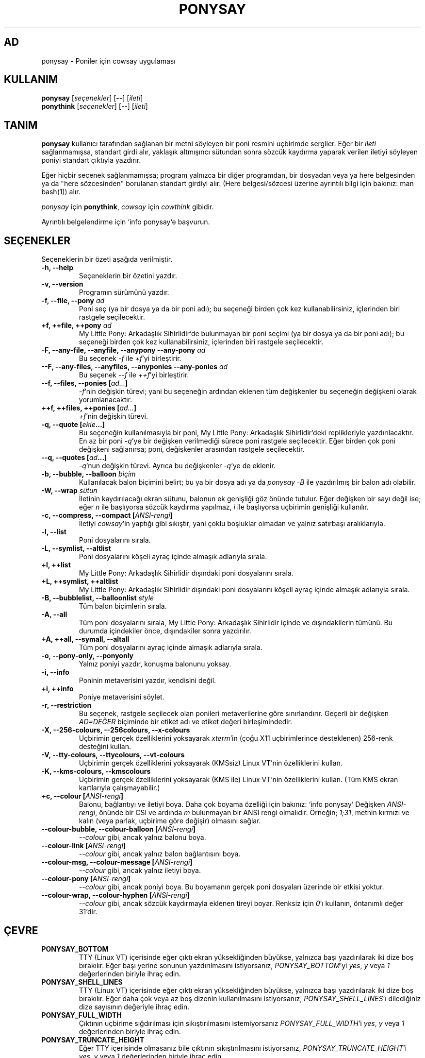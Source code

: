 .TH PONYSAY 6 "Mayıs 28, 2013"
.SH AD
ponysay \- Poniler için cowsay uygulaması
.SH KULLANIM
.B ponysay
.RI [ seçenekler ]
[--]
.RI [ ileti ]
.br
.B ponythink
.RI [ seçenekler ]
[--]
.RI [ ileti ]
.br
.SH TANIM
.PP
\fBponysay\fP kullanıcı tarafından sağlanan bir metni söyleyen bir poni resmini uçbirimde
sergiler. Eğer bir \fIileti\fP sağlanmamışsa, standart girdi alır, yaklaşık altmışıncı sütundan
sonra sözcük kaydırma yaparak verilen iletiyi söyleyen poniyi standart çıktıyla yazdırır.
.PP
Eğer hiçbir seçenek sağlanmamışsa; program yalnızca bir diğer programdan, bir dosyadan veya ya
here belgesinden ya da "here sözcesinden" borulanan standart girdiyi alır. (Here belgesi/sözcesi
üzerine ayrıntılı bilgi için bakınız: man bash(1))
alır.
.PP
\fIponysay\fP için \fBponythink\fP, \fIcowsay\fP için \fIcowthink\fP gibidir.
.PP
Ayrıntılı belgelendirme için `info ponysay`e başvurun.
.SH SEÇENEKLER
Seçeneklerin bir özeti aşağıda verilmiştir.
.TP
.B \-h, \-\-help
Seçeneklerin bir özetini yazdır.
.TP
.B \-v, \-\-version
Programın sürümünü yazdır.
.TP
.B \-f, \-\-file, \-\-pony \fIad\fP
Poni seç (ya bir dosya ya da bir poni adı); bu seçeneği birden çok kez kullanabilirsiniz, içlerinden biri rastgele
seçilecektir.
.TP
.B \+f, \+\+file, \+\+pony \fIad\fP
My Little Pony: Arkadaşlık Sihirlidir'de bulunmayan bir poni seçimi (ya bir dosya ya da bir
poni adı); bu seçeneği birden çok kez kullanabilirsiniz, içlerinden biri rastgele seçilecektir.
.TP
.B \-F, \-\-any\-file, \-\-anyfile, \-\-anypony \-\-any\-pony \fIad\fP
Bu seçenek \fI-f\fP ile \fI+f\fP'yi birleştirir.
.TP
.B \-\-F, \-\-any\-files, \-\-anyfiles, \-\-anyponies \-\-any\-ponies \fIad\fP
Bu seçenek \fI--f\fP ile \fI++f\fP'yi birleştirir.
.TP
.B \-\-f, \-\-files, \-\-ponies [\fIad...\fP]
\fI-f\fP'nin değişkin türevi; yani bu seçeneğin ardından eklenen tüm değişkenler bu seçeneğin
değişkeni olarak yorumlanacaktır.
.TP
.B \+\+f, \+\+files, \+\+ponies [\fIad...\fP]
\fI+f\fP'nin değişkin türevi.
.TP
.B \-q, \-\-quote [\fIekle\fP...]
Bu seçeneğin kullanılmasıyla bir poni, My Little Pony: Arkadaşlık Sihirlidir'deki
replikleriyle yazdırılacaktır. En az bir poni \fI-q\fP'ye bir değişken verilmediği sürece
poni rastgele seçilecektir. Eğer birden çok poni değişkeni sağlanırsa; poni, değişkenler
arasından rastgele seçilecektir.
.TP
.B \-\-q, \-\-quotes [\fIad\fP...]
\fI-q\fP'nun değişkin türevi. Ayrıca bu değişkenler \fI-q\fP'ye de eklenir.
.TP
.B \-b, \-\-bubble, \-\-balloon \fIbiçim\fP
Kullanılacak balon biçimini belirt; bu ya bir dosya adı ya da \fIponysay -B\fP
ile yazdırılmış bir balon adı olabilir.
.TP
.B \-W, \-\-wrap \fIsütun\fP
İletinin kaydırılacağı ekran sütunu, balonun ek genişliği göz önünde tutulur. Eğer değişken
bir sayı değil ise; eğer \fIn\fP ile başlıyorsa sözcük kaydırma yapılmaz, \fIi\fP ile
başlıyorsa uçbirimin genişliği kullanılır.
.TP
.B \-c, \-\-compress, \-\-compact [\fIANSI-rengi\fP]
İletiyi \fIcowsay\fP'in yaptığı gibi sıkıştır, yani çoklu boşluklar olmadan ve yalnız satırbaşı
aralıklarıyla.
.TP
.B \-l, \-\-list
Poni dosyalarını sırala.
.TP
.B \-L, \-\-symlist, \-\-altlist
Poni dosyalarını köşeli ayraç içinde almaşık adlarıyla sırala.
.TP
.B \+l, \+\+list
My Little Pony: Arkadaşlık Sihirlidir dışındaki poni dosyalarını sırala.
.TP
.B \+L, \+\+symlist, \+\+altlist
My Little Pony: Arkadaşlık Sihirlidir dışındaki poni dosyalarını köşeli ayraç içinde almaşık
adlarıyla sırala.
.TP
.B \-B, \-\-bubblelist, \-\-balloonlist \fIstyle\fP
Tüm balon biçimlerin sırala.
.TP
.B \-A, \-\-all
Tüm poni dosyalarını sırala, My Little Pony: Arkadaşlık Sihirlidir içinde ve dışındakilerin
tümünü. Bu durumda içindekiler önce, dışındakiler sonra yazdırılır.
.TP
.B \+A, \+\+all, \-\-symall, \-\-altall
Tüm poni dosyalarını ayraç içinde almaşık adlarıyla sırala.
.TP
.B \-o, \-\-pony\-only, \-\-ponyonly
Yalnız poniyi yazdır, konuşma balonunu yoksay.
.TP
.B \-i, \-\-info
Poninin metaverisini yazdır, kendisini değil.
.TP
.B \+i, \+\+info
Poniye metaverisini söylet.
.TP
.B \-r, \-\-restriction
Bu seçenek, rastgele seçilecek olan ponileri metaverilerine göre sınırlandırır. Geçerli bir
değişken \fIAD=DEĞER\fP biçiminde bir etiket adı ve etiket değeri birleşimindedir.
.TP
.B \-X, \-\-256\-colours, \-\-256colours, \-\-x\-colours
Uçbirimin gerçek özelliklerini yoksayarak \fIxterm\fP'in (çoğu X11 uçbirimlerince desteklenen)
256\-renk desteğini kullan.
.TP
.B \-V, \-\-tty\-colours, \-\-ttycolours, \-\-vt\-colours
Uçbirimin gerçek özelliklerini yoksayarak (KMSsiz) Linux VT'nin özelliklerini
kullan.
.TP
.B \-K, \-\-kms\-colours, \-\-kmscolours
Uçbirimin gerçek özelliklerini yoksayarak (KMS ile) Linux VT'nin özelliklerini kullan.
(Tüm KMS ekran kartlarıyla çalışmayabilir.)
.TP
.B \+c, \-\-colour [\fIANSI-rengi\fP]
Balonu, bağlantıyı ve iletiyi boya. Daha çok boyama özelliği için bakınız: `info ponysay`
Değişken \fIANSI-rengi\fP, önünde bir CSI ve ardında \fIm\fP bulunmayan bir ANSI rengi olmalıdır.
Örneğin; \fI1;31\fP, metnin kırmızı ve kalın (veya parlak, uçbirime göre değişir) olmasını sağlar.
.TP
.B \-\-colour\-bubble, \-\-colour\-balloon [\fIANSI-rengi\fP]
\fI\-\-colour\fP gibi, ancak yalnız balonu boya.
.TP
.B \-\-colour\-link [\fIANSI-rengi\fP]
\fI\-\-colour\fP gibi, ancak yalnız balon bağlantısını boya.
.TP
.B \-\-colour\-msg, \-\-colour\-message [\fIANSI-rengi\fP]
\fI\-\-colour\fP gibi, ancak yalnız iletiyi boya.
.TP
.B \-\-colour\-pony [\fIANSI-rengi\fP]
\fI\-\-colour\fP gibi, ancak poniyi boya.
Bu boyamanın gerçek poni dosyaları üzerinde bir etkisi yoktur.
.TP
.B \-\-colour\-wrap, \-\-colour\-hyphen [\fIANSI-rengi\fP]
\fI\-\-colour\fP gibi, ancak sözcük kaydırmayla eklenen tireyi boyar.
Renksiz için \fI0\fP'ı kullanın, öntanımlı değer \fi31\fP'dir.
.SH ÇEVRE
.TP
.B PONYSAY_BOTTOM
TTY (Linux VT) içerisinde eğer çıktı ekran yüksekliğinden büyükse, yalnızca başı
yazdırılarak iki dize boş bırakılır. Eğer başı yerine sonunun yazdırılmasını istiyorsanız,
\fIPONYSAY_BOTTOM\fP'yi \fIyes\fP, \fIy\fP veya \fI1\fP değerlerinden biriyle ihraç edin.
.TP
.B PONYSAY_SHELL_LINES
TTY (Linux VT) içerisinde eğer çıktı ekran yüksekliğinden büyükse, yalnızca başı
yazdırılarak iki dize boş bırakılır. Eğer daha çok veya az boş dizenin kullanılmasını
istiyorsanız, \fIPONYSAY_SHELL_LINES\fP'ı dilediğiniz dize sayısının değeriyle ihraç edin.
.TP
.B PONYSAY_FULL_WIDTH
Çıktının uçbirime sığdırılması için sıkıştırılmasını istemiyorsanız \fIPONYSAY_FULL_WIDTH\fP'i
\fIyes\fP, \fIy\fP veya \fI1\fP değerlerinden biriyle ihraç edin.
.TP
.B PONYSAY_TRUNCATE_HEIGHT
Eğer TTY içerisinde olmasanız bile çıktının sıkıştırılmasını istiyorsanız,
\fIPONYSAY_TRUNCATE_HEIGHT\fP'i \fIyes\fP, \fIy\fP veya \fI1\fP değerlerinden biriyle ihraç
edin.
.TP
.B PONYSAY_UCS_ME
Eğer Evrensel Karakter Seti kullanan poni dosyalarına [öykünülmüş] simgesel bağlantı
istiyorsanız, \fIPONYSAY_UCS_ME\fP'yi \fIyes\fP, \fIy\fP veya \fI1\fP değerlerinden biriyle
ihraç edin.
.TP
.B PONYSAY_KMS_PALETTE, PONYSAY_KMS_PALETTE_CMD
\fIPONYSAY_KMS_PALETTE\fP veya \fIPONYSAY_KMS_PALETTE_CMD\fP değerleri ponysay'e TTY
renklerinizin nasıl göründüğünü bildirmekte kullanılır. Bu özellik, KMS desteği varsa
TTY'nizde en iyi nitelikte görüntü elde etmenizi sağlar.
.TP
.B PONYSAY_TYPO_LIMIT
\fIponysay\fP yanlış yazılan poni ve balon biçim adlarını düzeltebilir. Aktarmayı göz
önünde bulundurmadan, öntanımlı olarak eğer ağırlıklı uzaklık en yakın sözcükler için
beşten çoksa düzeltme yoksayılır. Bu sınırı \fIPONYSAY_TYPO_LIMIT\fP'i dilediğiniz sayısal
değerle ihraç ederek değiştirebilirsiniz. Sınırı sıfır kılmak düzeltmeyi devredışı bırakır.
.TP
.B PONYSAY_WRAP_HYPHEN
Sözcük kaydırma sırasında \fIponysay\fP'in tire (\-) yerine hangi imi kullanması
gerektiğini \fIPONYSAY_WRAP_HYPHEN\fP'ı bir sözce değeriyle ihraç ederek belirtebilirsiniz.
.TP
.B PONYSAY_WRAP_LIMIT
Bir sözcüğün tireyle ayrılması için ne denli uzun olması gerektiğini tanımlar.
Bu değer, çıktıyı süslemek amacıyla uzun sözcükleri kaydırmak için kullanılır. Bu, bir
sözcüğün tireyle ayrıldığı tek koşul değildir; eğer sözcük başka türlü sığmıyorsa
da tireyle ayrılabilir.
.TP
.B PONYSAY_WRAP_EXCEED
Bir sözcüğün tireyle ayrılması için kaydırılma noktasını ne denli aşması gerektiğini
tanımlar. Bu değer \fIPONYSAY_WRAP_LIMIT\fP ile birlikte kullanılır.
This setting is used togather with \fIPONYSAY_WRAP_LIMIT\fP.
.SH HATA
Hatalar <\fBhttps://github.com/erkin/ponysay/issues\fP> adresinde bildirilebilir.
.SH AYRICA BAKINIZ
.BR cowsay(0),
.BR fortune(0),
.BR ponysay-tool (0),
.BR `info\ ponysay`.
.br
.SH AUTHOR
ponysay, Erkin Batu Altunbaş <erkinbatu@gmail.com> tarafından
Mattias Andrée, Elis Axelsson, Sven-Hendrik Haase, Pablo Lezaeta, Jan Alexander Steffens
ve diğerlerinin katkılarıyla yazılmıştır. Tam sıralama için CREDITS dosyasına bakınız.
.PP
Bu kılavuz sayfası aslen Louis Taylor <kragniz@gmail.com> tarafından Debian GNU/Linux
projesi için (başkalarınca da kullanılabilecek biçimde) yazılmış olup, resmî ponysay
dağıtımı için ponysay yazarlarınca düzenlenmiştir.
.br
Türkçe çeviri Erkin Batu Altunbaş tarafından yapılmıştır.
.br
.PP
Bu program GNU Genel Kamu Lisansı altında olup lisansta belirtilen koşullar uyarınca
dağıtımı, değiştirilmesi ve satışına izin verilmektedir. Tüm lisans metnini görmek için
LICENCE adlı dosyaya bakınız.
